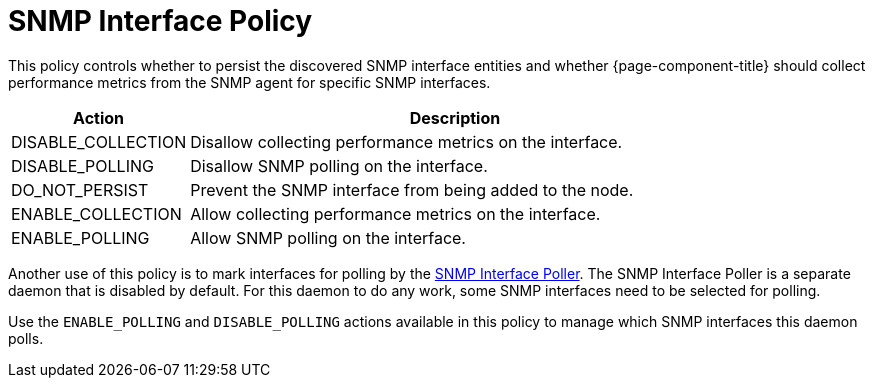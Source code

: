 [[snmp-interface-policy]]
= SNMP Interface Policy
:description: Learn how the SNMP Interface controls whether to persist discovered SNMP interface entities in OpenNMS Horizon/Meridian and SNMP collection parameters.

This policy controls whether to persist the discovered SNMP interface entities and whether {page-component-title} should collect performance metrics from the SNMP agent for specific SNMP interfaces.

[options="header"]
[cols="1,3"]
|===

| Action
| Description

| DISABLE_COLLECTION
| Disallow collecting performance metrics on the interface.

| DISABLE_POLLING
| Disallow SNMP polling on the interface.

| DO_NOT_PERSIST
| Prevent the SNMP interface from being added to the node.

| ENABLE_COLLECTION
| Allow collecting performance metrics on the interface.

| ENABLE_POLLING
| Allow SNMP polling on the interface.
|===

Another use of this policy is to mark interfaces for polling by the <<operation:deep-dive/snmp-poller/concepts.adoc#snmp-interface-poller, SNMP Interface Poller>>.
The SNMP Interface Poller is a separate daemon that is disabled by default.
For this daemon to do any work, some SNMP interfaces need to be selected for polling.

Use the `ENABLE_POLLING` and `DISABLE_POLLING` actions available in this policy to manage which SNMP interfaces this daemon polls.
